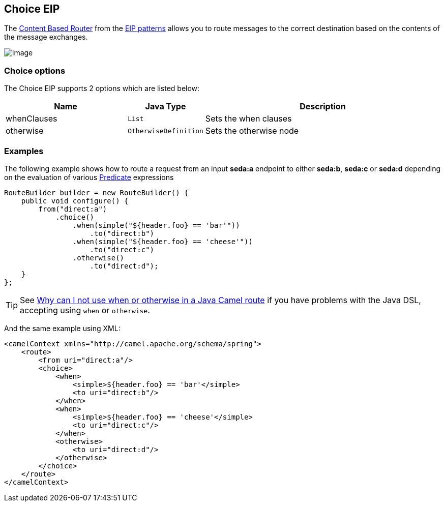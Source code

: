 == Choice EIP

The
http://www.enterpriseintegrationpatterns.com/ContentBasedRouter.html[Content
Based Router] from the link:enterprise-integration-patterns.html[EIP
patterns] allows you to route messages to the correct destination based
on the contents of the message exchanges.

image:http://www.enterpriseintegrationpatterns.com/img/ContentBasedRouter.gif[image]

=== Choice options

// eip options: START
The Choice EIP supports 2 options which are listed below:


[width="100%",cols="3,1m,6",options="header"]
|===
| Name | Java Type | Description
| whenClauses | List | Sets the when clauses
| otherwise | OtherwiseDefinition | Sets the otherwise node
|===
// eip options: END

=== Examples

The following example shows how to route a request from an input
*seda:a* endpoint to either *seda:b*, *seda:c* or *seda:d* depending on
the evaluation of various link:predicate.html[Predicate] expressions

[source,java]
----
RouteBuilder builder = new RouteBuilder() {
    public void configure() {
        from("direct:a")
            .choice()
                .when(simple("${header.foo} == 'bar'"))
                    .to("direct:b")
                .when(simple("${header.foo} == 'cheese'"))
                    .to("direct:c")
                .otherwise()
                    .to("direct:d");
    }
};
----

TIP: See link:why-can-i-not-use-when-or-otherwise-in-a-java-camel-route.html[Why
can I not use when or otherwise in a Java Camel route] if you have
problems with the Java DSL, accepting using `when` or `otherwise`.

And the same example using XML:

[source,xml]
----
<camelContext xmlns="http://camel.apache.org/schema/spring">
    <route>
        <from uri="direct:a"/>
        <choice>
            <when>
                <simple>${header.foo} == 'bar'</simple>
                <to uri="direct:b"/>
            </when>
            <when>
                <simple>${header.foo} == 'cheese'</simple>
                <to uri="direct:c"/>
            </when>
            <otherwise>
                <to uri="direct:d"/>
            </otherwise>
        </choice>
    </route>
</camelContext>
----

